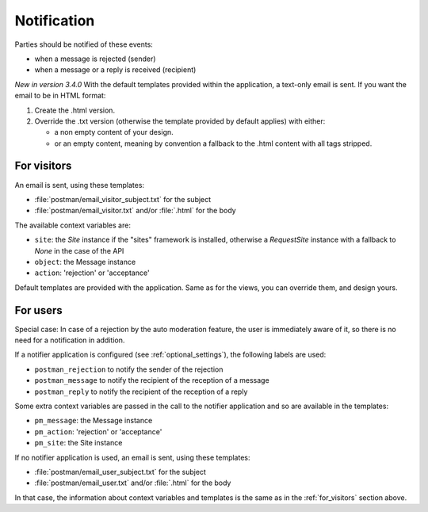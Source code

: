 Notification
============

Parties should be notified of these events:

* when a message is rejected (sender)
* when a message or a reply is received (recipient)

*New in version 3.4.0*
With the default templates provided within the application, a text-only email is sent.
If you want the email to be in HTML format:

1. Create the .html version.
#. Override the .txt version (otherwise the template provided by default applies) with either:

   - a non empty content of your design.
   - or an empty content, meaning by convention a fallback to the .html content with all tags stripped.

.. _for_visitors:

For visitors
------------
An email is sent, using these templates:

* :file:`postman/email_visitor_subject.txt` for the subject
* :file:`postman/email_visitor.txt` and/or :file:`.html` for the body

The available context variables are:

* ``site``: the *Site* instance if the "sites" framework is installed, otherwise a *RequestSite* instance
  with a fallback to *None* in the case of the API
* ``object``: the Message instance
* ``action``: 'rejection' or 'acceptance'

Default templates are provided with the application. Same as for the views, you can override them,
and design yours.

For users
---------
Special case: In case of a rejection by the auto moderation feature, the user is immediately aware of it,
so there is no need for a notification in addition.

If a notifier application is configured (see :ref:`optional_settings`), the following labels are used:

* ``postman_rejection`` to notify the sender of the rejection
* ``postman_message`` to notify the recipient of the reception of a message
* ``postman_reply`` to notify the recipient of the reception of a reply

Some extra context variables are passed in the call to the notifier application
and so are available in the templates:

* ``pm_message``: the Message instance
* ``pm_action``: 'rejection' or 'acceptance'
* ``pm_site``: the Site instance

If no notifier application is used, an email is sent, using these templates:

* :file:`postman/email_user_subject.txt` for the subject
* :file:`postman/email_user.txt` and/or :file:`.html` for the body

In that case, the information about context variables and templates is the same
as in the :ref:`for_visitors` section above.
